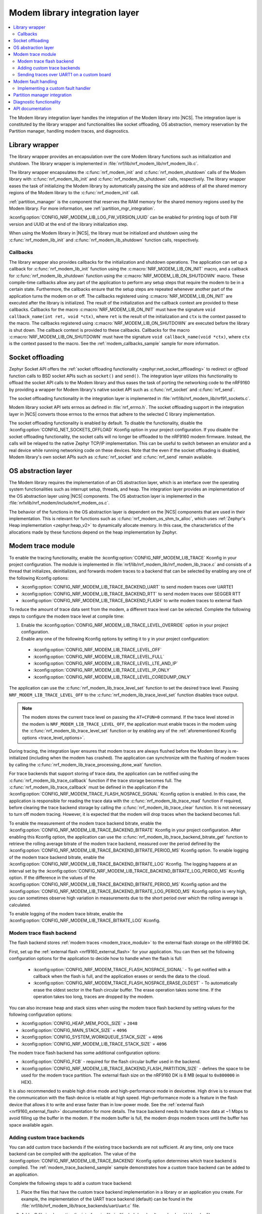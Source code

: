 .. _nrf_modem_lib_readme:

Modem library integration layer
###############################

.. contents::
   :local:
   :depth: 2


The Modem library integration layer handles the integration of the Modem library into |NCS|.
The integration layer is constituted by the library wrapper and functionalities like socket offloading, OS abstraction, memory reservation by the Partition manager, handling modem traces, and diagnostics.

Library wrapper
***************

The library wrapper provides an encapsulation over the core Modem library functions such as initialization and shutdown.
The library wrapper is implemented in :file:`nrf/lib/nrf_modem_lib/nrf_modem_lib.c`.

The library wrapper encapsulates the :c:func:`nrf_modem_init` and :c:func:`nrf_modem_shutdown` calls of the Modem library with :c:func:`nrf_modem_lib_init` and :c:func:`nrf_modem_lib_shutdown` calls, respectively.
The library wrapper eases the task of initializing the Modem library by automatically passing the size and address of all the shared memory regions of the Modem library to the :c:func:`nrf_modem_init` call.

:ref:`partition_manager` is the component that reserves the RAM memory for the shared memory regions used by the Modem library.
For more information, see :ref:`partition_mgr_integration`.

:kconfig:option:`CONFIG_NRF_MODEM_LIB_LOG_FW_VERSION_UUID` can be enabled for printing logs of both FW version and UUID at the end of the library initialization step.

When using the Modem library in |NCS|, the library must be initialized and shutdown using the :c:func:`nrf_modem_lib_init` and :c:func:`nrf_modem_lib_shutdown` function calls, respectively.

Callbacks
=========

The library wrapper also provides callbacks for the initialization and shutdown operations.
The application can set up a callback for :c:func:`nrf_modem_lib_init` function using the :c:macro:`NRF_MODEM_LIB_ON_INIT` macro, and a callback for :c:func:`nrf_modem_lib_shutdown` function using the :c:macro:`NRF_MODEM_LIB_ON_SHUTDOWN` macro.
These compile-time callbacks allow any part of the application to perform any setup steps that require the modem to be in a certain state.
Furthermore, the callbacks ensure that the setup steps are repeated whenever another part of the application turns the modem on or off.
The callbacks registered using :c:macro:`NRF_MODEM_LIB_ON_INIT` are executed after the library is initialized.
The result of the initialization and the callback context are provided to these callbacks.
Callbacks for the macro :c:macro:`NRF_MODEM_LIB_ON_INIT` must have the signature ``void callback_name(int ret, void *ctx)``, where ``ret`` is the result of the initialization and ``ctx`` is the context passed to the macro.
The callbacks registered using :c:macro:`NRF_MODEM_LIB_ON_SHUTDOWN` are executed before the library is shut down.
The callback context is provided to these callbacks.
Callbacks for the macro :c:macro:`NRF_MODEM_LIB_ON_SHUTDOWN` must have the signature ``void callback_name(void *ctx)``, where ``ctx`` is the context passed to the macro.
See the :ref:`modem_callbacks_sample` sample for more information.


Socket offloading
*****************

Zephyr Socket API offers the :ref:`socket offloading functionality <zephyr:net_socket_offloading>` to redirect or *offload* function calls to BSD socket APIs such as ``socket()`` and ``send()``.
The integration layer utilizes this functionality to offload the socket API calls to the Modem library and thus eases the task of porting the networking code to the nRF9160 by providing a wrapper for Modem library's native socket API such as :c:func:`nrf_socket` and :c:func:`nrf_send`.

The socket offloading functionality in the integration layer is implemented in :file:`nrf/lib/nrf_modem_lib/nrf91_sockets.c`.

Modem library socket API sets errnos as defined in :file:`nrf_errno.h`.
The socket offloading support in the integration layer in |NCS| converts those errnos to the errnos that adhere to the selected C library implementation.

The socket offloading functionality is enabled by default.
To disable the functionality, disable the :kconfig:option:`CONFIG_NET_SOCKETS_OFFLOAD` Kconfig option in your project configuration.
If you disable the socket offloading functionality, the socket calls will no longer be offloaded to the nRF9160 modem firmware.
Instead, the calls will be relayed to the native Zephyr TCP/IP implementation.
This can be useful to switch between an emulator and a real device while running networking code on these devices.
Note that the even if the socket offloading is disabled, Modem library's own socket APIs such as :c:func:`nrf_socket` and :c:func:`nrf_send` remain available.

OS abstraction layer
********************

The Modem library requires the implementation of an OS abstraction layer, which is an interface over the operating system functionalities such as interrupt setup, threads, and heap.
The integration layer provides an implementation of the OS abstraction layer using |NCS| components.
The OS abstraction layer is implemented in the :file:`nrfxlib/nrf_modem/include/nrf_modem_os.c`.

The behavior of the functions in the OS abstraction layer is dependent on the |NCS| components that are used in their implementation.
This is relevant for functions such as :c:func:`nrf_modem_os_shm_tx_alloc`, which uses :ref:`Zephyr's Heap implementation <zephyr:heap_v2>` to dynamically allocate memory.
In this case, the characteristics of the allocations made by these functions depend on the heap implementation by Zephyr.

.. _modem_trace_module:

Modem trace module
******************

To enable the tracing functionality, enable the :kconfig:option:`CONFIG_NRF_MODEM_LIB_TRACE` Kconfig in your project configuration.
The module is implemented in :file:`nrf/lib/nrf_modem_lib/nrf_modem_lib_trace.c` and consists of a thread that initializes, deinitializes, and forwards modem traces to a backend that can be selected by enabling any one of the following Kconfig options:

* :kconfig:option:`CONFIG_NRF_MODEM_LIB_TRACE_BACKEND_UART` to send modem traces over UARTE1
* :kconfig:option:`CONFIG_NRF_MODEM_LIB_TRACE_BACKEND_RTT` to send modem traces over SEGGER RTT
* :kconfig:option:`CONFIG_NRF_MODEM_LIB_TRACE_BACKEND_FLASH` to write modem traces to external flash

To reduce the amount of trace data sent from the modem, a different trace level can be selected.
Complete the following steps to configure the modem trace level at compile time:

#. Enable the :kconfig:option:`CONFIG_NRF_MODEM_LIB_TRACE_LEVEL_OVERRIDE` option in your project configuration.
#. Enable any one of the following Kconfig options by setting it to ``y`` in your project configuration:

.. _trace_level_options:

   * :kconfig:option:`CONFIG_NRF_MODEM_LIB_TRACE_LEVEL_OFF`
   * :kconfig:option:`CONFIG_NRF_MODEM_LIB_TRACE_LEVEL_FULL`
   * :kconfig:option:`CONFIG_NRF_MODEM_LIB_TRACE_LEVEL_LTE_AND_IP`
   * :kconfig:option:`CONFIG_NRF_MODEM_LIB_TRACE_LEVEL_IP_ONLY`
   * :kconfig:option:`CONFIG_NRF_MODEM_LIB_TRACE_LEVEL_COREDUMP_ONLY`

The application can use the :c:func:`nrf_modem_lib_trace_level_set` function to set the desired trace level.
Passing ``NRF_MODEM_LIB_TRACE_LEVEL_OFF`` to the :c:func:`nrf_modem_lib_trace_level_set` function disables trace output.

.. note::
   The modem stores the current trace level on passing the ``AT+CFUN=0`` command.
   If the trace level stored in the modem is ``NRF_MODEM_LIB_TRACE_LEVEL_OFF``, the application must enable traces in the modem using the :c:func:`nrf_modem_lib_trace_level_set` function or by enabling any of the :ref:`aforementioned Kconfig options <trace_level_options>`.

During tracing, the integration layer ensures that modem traces are always flushed before the Modem library is re-initialized (including when the modem has crashed).
The application can synchronize with the flushing of modem traces by calling the :c:func:`nrf_modem_lib_trace_processing_done_wait` function.

For trace backends that support storing of trace data, the application can be notified using the :c:func:`nrf_modem_lib_trace_callback` function if the trace storage becomes full.
The :c:func:`nrf_modem_lib_trace_callback` must be defined in the application if the :kconfig:option:`CONFIG_NRF_MODEM_TRACE_FLASH_NOSPACE_SIGNAL` Kconfig option is enabled.
In this case, the application is responsible for reading the trace data with the :c:func:`nrf_modem_lib_trace_read` function if required, before clearing the trace backend storage by calling the :c:func:`nrf_modem_lib_trace_clear` function.
It is not necessary to turn off modem tracing.
However, it is expected that the modem will drop traces when the backend becomes full.

To enable the measurement of the modem trace backend bitrate, enable the :kconfig:option:`CONFIG_NRF_MODEM_LIB_TRACE_BACKEND_BITRATE` Kconfig in your project configuration.
After enabling this Kconfig option, the application can use the :c:func:`nrf_modem_lib_trace_backend_bitrate_get` function to retrieve the rolling average bitrate of the modem trace backend, measured over the period defined by the :kconfig:option:`CONFIG_NRF_MODEM_LIB_TRACE_BACKEND_BITRATE_PERIOD_MS` Kconfig option.
To enable logging of the modem trace backend bitrate, enable the :kconfig:option:`CONFIG_NRF_MODEM_LIB_TRACE_BACKEND_BITRATE_LOG` Kconfig.
The logging happens at an interval set by the :kconfig:option:`CONFIG_NRF_MODEM_LIB_TRACE_BACKEND_BITRATE_LOG_PERIOD_MS` Kconfig option.
If the difference in the values of the :kconfig:option:`CONFIG_NRF_MODEM_LIB_TRACE_BACKEND_BITRATE_PERIOD_MS` Kconfig option and the :kconfig:option:`CONFIG_NRF_MODEM_LIB_TRACE_BACKEND_BITRATE_LOG_PERIOD_MS` Kconfig option is very high, you can sometimes observe high variation in measurements due to the short period over which the rolling average is calculated.

To enable logging of the modem trace bitrate, enable the :kconfig:option:`CONFIG_NRF_MODEM_LIB_TRACE_BITRATE_LOG` Kconfig.

.. _modem_trace_flash_backend:

Modem trace flash backend
=========================

The flash backend stores :ref:`modem traces <modem_trace_module>` to the external flash storage on the nRF9160 DK.

First, set up the :ref:`external flash <nrf9160_external_flash>` for your application.
You can then set the following configuration options for the application to decide how to handle when the flash is full:

   * :kconfig:option:`CONFIG_NRF_MODEM_TRACE_FLASH_NOSPACE_SIGNAL` - To get notified with a callback when the flash is full, and the application erases or sends the data to the cloud.
   * :kconfig:option:`CONFIG_NRF_MODEM_TRACE_FLASH_NOSPACE_ERASE_OLDEST` - To automatically erase the oldest sector in the flash circular buffer.
     The erase operation takes some time.
     If the operation takes too long, traces are dropped by the modem.

You can also increase heap and stack sizes when using the modem trace flash backend by setting values for the following configuration options:

* :kconfig:option:`CONFIG_HEAP_MEM_POOL_SIZE` = ``2048``
* :kconfig:option:`CONFIG_MAIN_STACK_SIZE` = ``4096``
* :kconfig:option:`CONFIG_SYSTEM_WORKQUEUE_STACK_SIZE` = ``4096``
* :kconfig:option:`CONFIG_NRF_MODEM_LIB_TRACE_STACK_SIZE` = ``4096``

The modem trace flash backend has some additional configuration options:

* :kconfig:option:`CONFIG_FCB` - required for the flash circular buffer used in the backend.
* :kconfig:option:`CONFIG_NRF_MODEM_LIB_TRACE_BACKEND_FLASH_PARTITION_SIZE` -  defines the space to be used for the modem trace partition.
  The external flash size on the nRF9160 DK is 8 MB (equal to ``0x800000`` in HEX).

It is also recommended to enable high drive mode and high-performance mode in devicetree.
High drive is to ensure that the communication with the flash device is reliable at high speed.
High-performance mode is a feature in the flash device that allows it to write and erase faster than in low-power mode.
See the :ref:`external flash <nrf9160_external_flash>` documentation for more details.
The trace backend needs to handle trace data at ~1 Mbps to avoid filling up the buffer in the modem.
If the modem buffer is full, the modem drops modem traces until the buffer has space available again.

.. _adding_custom_modem_trace_backends:

Adding custom trace backends
============================

You can add custom trace backends if the existing trace backends are not sufficient.
At any time, only one trace backend can be compiled with the application.
The value of the :kconfig:option:`CONFIG_NRF_MODEM_LIB_TRACE_BACKEND` Kconfig option determines which trace backend is compiled.
The :ref:`modem_trace_backend_sample` sample demonstrates how a custom trace backend can be added to an application.

Complete the following steps to add a custom trace backend:

1. Place the files that have the custom trace backend implementation in a library or an application you create.
   For example, the implementation of the UART trace backend (default) can be found in the :file:`nrf/lib/nrf_modem_lib/trace_backends/uart/uart.c` file.

#. Add a C file implementing the interface in :file:`nrf/include/modem/trace_backend.h` header file.

   .. code-block:: c

      /* my_trace_backend.c */

      #include <modem/trace_backend.h>

      int trace_backend_init(void)
      {
           /* initialize transport backend here */
           return 0;
      }

      int trace_backend_deinit(void)
      {
           /* optional deinitialization code here */
           return 0;
      }

      int trace_backend_write(const void *data, size_t len)
      {
           /* forward or store trace data here */
           /* return the number of bytes written or stored, or a negative error code on failure */
           return 0;
      }

      size_t trace_backend_data_size(void)
      {
         /* If trace data is stored when calling trace_backend_write
          * this function returns the size of the stored trace data.
          *
          * If not applicable for the trace backend, set to NULL in the trace_backend struct.
          */
      }

      int trace_backend_read(uint8_t *buf, size_t len)
      {
         /* If trace data is stored when calling trace_backend_write
          * this function allows the application to read back the trace data.
          *
          * If not applicable for the trace backend, set to NULL in the trace_backend struct.
          */
      }

      int trace_backend_clear(void)
      {
         /* This function allows the backend to clear all stored traces in the backend. For instance
          * this can be erasing a flash partition to prepare for writing new data.
          *
          * If not applicable for the trace backend, set to NULL in the trace_backend struct.
          */
      }

      struct nrf_modem_lib_trace_backend trace_backend = {
         .init = trace_backend_init,
         .deinit = trace_backend_deinit,
         .write = trace_backend_write,
         .data_size = trace_backend_data_size, /* Set to NULL if not applicable. */
         .read = trace_backend_read, /* Set to NULL if not applicable. */
         .clear = trace_backend_clear, /* Set to NULL if not applicable. */
      };

#. Create or modify a :file:`Kconfig` file to extend the choice :kconfig:option:`NRF_MODEM_LIB_TRACE_BACKEND` with another option.

   .. code-block:: Kconfig

      if NRF_MODEM_LIB_TRACE

      # Extends the choice with another backend
      choice NRF_MODEM_LIB_TRACE_BACKEND

      config NRF_MODEM_LIB_TRACE_BACKEND_MY_TRACE_BACKEND
              bool "My trace backend"
              help
                Optional description of my
                trace backend.

      endchoice

      endif

#. Create or modify a :file:`CMakeLists.txt` file, adding the custom trace backend sources only if the custom trace backend option has been chosen.

   .. code-block:: cmake

      if(CONFIG_NRF_MODEM_LIB_TRACE)

      zephyr_library()

      # Only add 'custom' backend to compilation when selected.
      zephyr_library_sources_ifdef(
        CONFIG_NRF_MODEM_LIB_TRACE_BACKEND_MY_TRACE_BACKEND
        path/to/my_trace_backend.c
      )

      endif()

#. Include the :file:`Kconfig` file and the :file:`CMakeLists.txt` file to the build.
#. Add the following Kconfig options to your application's :file:`prj.conf` file to use the custom modem trace backend:

   .. code-block:: none

      CONFIG_NRF_MODEM_LIB_TRACE=y
      CONFIG_NRF_MODEM_LIB_TRACE_BACKEND_MY_TRACE_BACKEND=y

.. _modem_trace_backend_uart_custom_board:

Sending traces over UART1 on a custom board
===========================================

When sending modem traces over UART1 on a custom board, configuration must be added for the UART1 device in the devicetree.
This is done by adding the following code snippet to the board devicetree or overlay file, where the pin numbers (``0``, ``1``, ``14``, and ``15``) must be updated to match your board.

.. code-block:: dts

   &pinctrl {
      uart1_default: uart1_default {
         group1 {
            psels = <NRF_PSEL(UART_TX, 0, 1)>,
               <NRF_PSEL(UART_RTS, 0, 14)>;
         };
         group2 {
            psels = <NRF_PSEL(UART_RX, 0, 0)>,
               <NRF_PSEL(UART_CTS, 0, 15)>;
            bias-pull-up;
         };
      };

      uart1_sleep: uart1_sleep {
         group1 {
            psels = <NRF_PSEL(UART_TX, 0, 1)>,
               <NRF_PSEL(UART_RX, 0, 0)>,
               <NRF_PSEL(UART_RTS, 0, 14)>,
               <NRF_PSEL(UART_CTS, 0, 15)>;
            low-power-enable;
         };
      };
   };

   &uart1 {
      ...
      pinctrl-0 = <&uart1_default>;
      pinctrl-1 = <&uart1_sleep>;
      pinctrl-names = "default", "sleep";
      ...
   };

The UART trace backends allow the pins and UART1 interrupt priority to be set using the devicetree.
Other configurations set in the devicetree, such as the current speed, are overwritten by the UART trace backends.

.. note::

   When one of the UART trace backends is enabled by either the Kconfig option :kconfig:option:`CONFIG_NRF_MODEM_LIB_TRACE_BACKEND_UART` or :kconfig:option:`CONFIG_NRF_MODEM_LIB_TRACE_BACKEND_UART_SYNC`, it initializes the UART1 driver, regardless of its status in the devicetree.

Modem fault handling
********************
If a fault occurs in the modem, the application is notified through the fault handler function that is registered with the Modem library during initialization.
This lets the application read the fault reason (in some cases the modem's program counter) and take the appropriate action.

On initialization (using :c:func:`nrf_modem_lib_init`), the Modem library integration layer registers the :c:func:`nrf_modem_fault_handler` function through the Modem library initialization parameters.
The behavior of the :c:func:`nrf_modem_fault_handler` function is controlled with the three following Kconfig options:

* :kconfig:option:`CONFIG_NRF_MODEM_LIB_ON_FAULT_DO_NOTHING` - This option lets the fault handler log the Modem fault and return (default).
* :kconfig:option:`CONFIG_NRF_MODEM_LIB_ON_FAULT_RESET_MODEM` - This option lets the fault handler schedule a workqueue task to reinitialize the modem and Modem library.
* :kconfig:option:`CONFIG_NRF_MODEM_LIB_ON_FAULT_APPLICATION_SPECIFIC` - This option lets the fault handler function :c:func:`nrf_modem_fault_handler` be defined by the application, outside of the Modem library integration layer.

Implementing a custom fault handler
===================================

If you want to implement a custom fault handler, enable the :kconfig:option:`CONFIG_NRF_MODEM_LIB_ON_FAULT_APPLICATION_SPECIFIC` Kconfig option and provide an implementation of the :c:func:`nrf_modem_fault_handler` function, considering the following points:

* The fault handler is called in an interrupt context.
* Re-initialization of the Modem library must be done outside of the fault handler.

.. _partition_mgr_integration:

Partition manager integration
*****************************

The Modem library, which runs on the application core, shares an area of RAM memory with the nRF9160 modem core.
During the initialization, the Modem library accepts the boundaries of this area of RAM and configures the communication with the modem core accordingly.

However, it is the responsibility of the application to reserve that RAM during linking, so that this memory area is not used for other purposes and remain dedicated for use by the Modem library.

In |NCS|, the application can configure the size of the memory area dedicated to the Modem library through the integration layer.
The integration layer provides a set of Kconfig options that help the application reserve the required amount of memory for the Modem library by integrating with another |NCS| component, the :ref:`partition_manager`.

The RAM area that the Modem library shares with the nRF9160 modem core is divided into the following four regions:

* Control
* RX
* TX
* Trace

The size of the RX, TX and the Trace regions can be configured by the following Kconfig options of the integration layer:

* :kconfig:option:`CONFIG_NRF_MODEM_LIB_SHMEM_RX_SIZE` for the RX region
* :kconfig:option:`CONFIG_NRF_MODEM_LIB_SHMEM_TX_SIZE` for the TX region
* :kconfig:option:`CONFIG_NRF_MODEM_LIB_SHMEM_TRACE_SIZE` for the Trace region

The size of the Control region is fixed.
The Modem library exports the size value through :kconfig:option:`CONFIG_NRF_MODEM_SHMEM_CTRL_SIZE`.
This value is automatically passed by the integration layer to the library during the initialization through :c:func:`nrf_modem_lib_init`.

When the application is built using CMake, the :ref:`partition_manager` automatically reads the Kconfig options of the integration layer.
Partition manager decides about the placement of the regions in RAM and reserves memory according to the given size.
As a result, the Partition manager generates the following definitions:

* ``PM_NRF_MODEM_LIB_CTRL_ADDRESS`` - Address of the Control region
* ``PM_NRF_MODEM_LIB_TX_ADDRESS`` - Address of the TX region
* ``PM_NRF_MODEM_LIB_RX_ADDRESS`` - Address of the RX region
* ``PM_NRF_MODEM_LIB_TRACE_ADDRESS`` - Address of the Trace region
* ``PM_NRF_MODEM_LIB_CTRL_SIZE`` - Size of the Control region
* ``PM_NRF_MODEM_LIB_TX_SIZE`` - Size of the TX region
* ``PM_NRF_MODEM_LIB_RX_SIZE`` - Size of the RX region
* ``PM_NRF_MODEM_LIB_TRACE_SIZE`` - Size of the Trace region

These definitions will have identical values as the ``CONFIG_NRF_MODEM_LIB_SHMEM_*_SIZE`` configuration options.

.. important::
   The heap implementation used for allocations on the TX region has an overhead of up to 128 bytes.
   Adjust the size of the TX region accordingly, so that its size is 128 bytes larger than the largest allocation you expect to happen (longest AT command, largest payload passed to :c:func:`nrf_send`) in your application.

When the Modem library is initialized by the integration layer in |NCS|, the integration layer automatically passes the boundaries of each shared memory region to the Modem library during the :c:func:`nrf_modem_lib_init` call.

Diagnostic functionality
************************

The Modem library integration layer in |NCS| provides some memory diagnostic functionality that is enabled by the :kconfig:option:`CONFIG_NRF_MODEM_LIB_MEM_DIAG` option.

The application can retrieve runtime statistics for the library and TX memory region heaps by enabling the :kconfig:option:`CONFIG_NRF_MODEM_LIB_MEM_DIAG` option and calling the :c:func:`nrf_modem_lib_diag_stats_get` function.
The application can schedule a periodic report of the runtime statistics of the library and TX memory region heaps, by enabling the :kconfig:option:`CONFIG_NRF_MODEM_LIB_MEM_DIAG_DUMP` option.
The application can log the allocations on the Modem library heap and the TX memory region by enabling the :kconfig:option:`CONFIG_NRF_MODEM_LIB_MEM_DIAG_ALLOC` option.

API documentation
*****************

| Header file: :file:`include/modem/nrf_modem_lib.h`, :file:`include/modem/nrf_modem_lib_trace.h`
| Source file: :file:`lib/nrf_modem_lib.c`

.. doxygengroup:: nrf_modem_lib
   :project: nrf
   :members:

.. doxygengroup:: nrf_modem_lib_trace
   :project: nrf
   :members:
